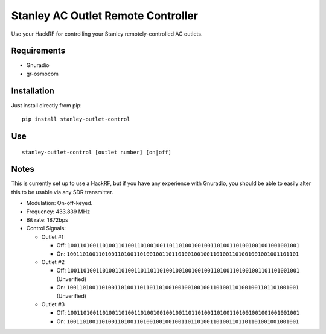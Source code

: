 Stanley AC Outlet Remote Controller
===================================

Use your HackRF for controlling your Stanley remotely-controlled AC outlets.

Requirements
------------

* Gnuradio
* gr-osmocom

Installation
------------

Just install directly from pip::

    pip install stanley-outlet-control


Use
---

::

    stanley-outlet-control [outlet number] [on|off]

Notes
-----

This is currently set up to use a HackRF, but if you have any experience with
Gnuradio, you should be able to easily alter this to be usable via any
SDR transmitter.

* Modulation: On-off-keyed.
* Frequency: 433.839 MHz
* Bit rate: 1872bps
* Control Signals:

  * Outlet #1

    * Off: ``1001101001101001101001101001001101101001001001101001101001001001001001001``
    * On: ``1001101001101001101001101001001101101001001001101001101001001001001101101``

  * Outlet #2

    * Off: ``1001101001101001101001101101101001001001001001101001101001001101101001001`` (Unverified)
    * On: ``1001101001101001101001101101101001001001001001101001101001001101101001001`` (Unverified)

  * Outlet #3

    * Off: ``1001101001101001101001101001001001001101101001101001101001001001001001001``
    * On: ``1001101001101001101001101001001001001101101001101001101101101001001001001``

